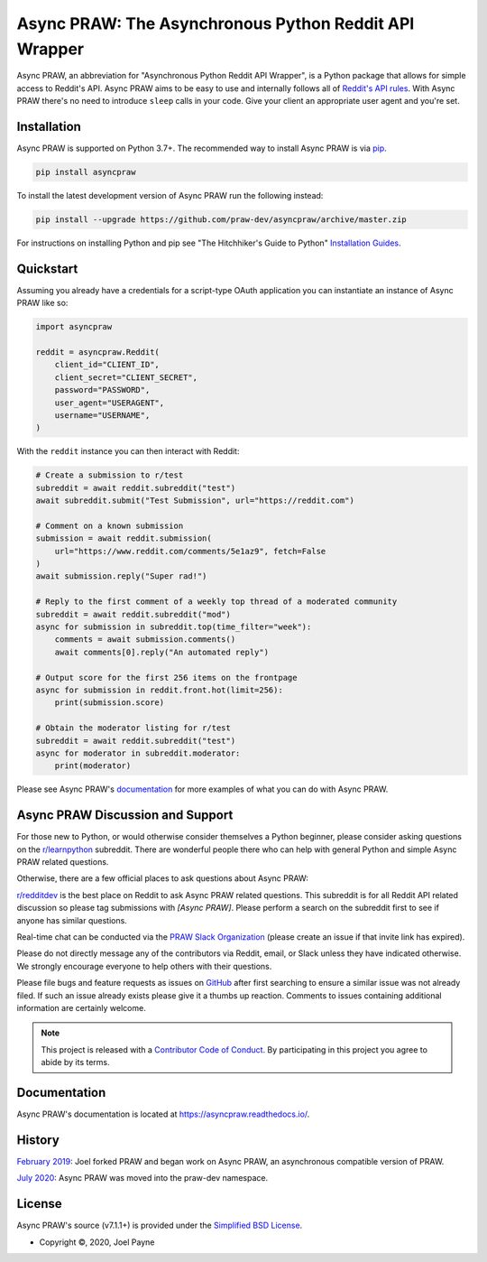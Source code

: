 Async PRAW: The Asynchronous Python Reddit API Wrapper
======================================================

.. image:: https://img.shields.io/pypi/v/asyncpraw.svg
    :alt: Latest Async PRAW Version
    :target: https://pypi.python.org/pypi/asyncpraw

.. image:: https://img.shields.io/pypi/pyversions/asyncpraw
    :alt: Supported Python Versions
    :target: https://pypi.python.org/pypi/asyncpraw

.. image:: https://img.shields.io/pypi/dm/asyncpraw
    :alt: PyPI - Downloads - Monthly
    :target: https://pypi.python.org/pypi/asyncpraw

.. image:: https://coveralls.io/repos/github/praw-dev/asyncpraw/badge.svg?branch=master
    :alt: Coveralls Coverage
    :target: https://coveralls.io/github/praw-dev/asyncpraw?branch=master

.. image:: https://github.com/praw-dev/asyncpraw/workflows/CI/badge.svg
    :alt: GitHub Actions Status
    :target: https://github.com/praw-dev/asyncpraw/actions?query=branch%3Amaster

.. image:: https://img.shields.io/badge/Contributor%20Covenant-v2.0%20adopted-ff69b4.svg
    :alt: Contributor Covenant
    :target: https://github.com/praw-dev/.github/blob/main/CODE_OF_CONDUCT.md

.. image:: https://img.shields.io/badge/pre--commit-enabled-brightgreen?logo=pre-commit&logoColor=white
    :target: https://github.com/pre-commit/pre-commit
    :alt: pre-commit

Async PRAW, an abbreviation for "Asynchronous Python Reddit API Wrapper", is a Python
package that allows for simple access to Reddit's API. Async PRAW aims to be easy to use
and internally follows all of `Reddit's API rules
<https://github.com/reddit/reddit/wiki/API>`_. With Async PRAW there's no need to
introduce ``sleep`` calls in your code. Give your client an appropriate user agent and
you're set.

.. _installation:

Installation
------------

Async PRAW is supported on Python 3.7+. The recommended way to install Async PRAW is via
`pip <https://pypi.python.org/pypi/pip>`_.

.. code-block:: bash

    pip install asyncpraw

To install the latest development version of Async PRAW run the following instead:

.. code-block:: bash

    pip install --upgrade https://github.com/praw-dev/asyncpraw/archive/master.zip

For instructions on installing Python and pip see "The Hitchhiker's Guide to Python"
`Installation Guides <https://docs.python-guide.org/en/latest/starting/installation/>`_.

Quickstart
----------

Assuming you already have a credentials for a script-type OAuth application you can
instantiate an instance of Async PRAW like so:

.. code-block:: python

    import asyncpraw

    reddit = asyncpraw.Reddit(
        client_id="CLIENT_ID",
        client_secret="CLIENT_SECRET",
        password="PASSWORD",
        user_agent="USERAGENT",
        username="USERNAME",
    )

With the ``reddit`` instance you can then interact with Reddit:

.. code-block:: python

    # Create a submission to r/test
    subreddit = await reddit.subreddit("test")
    await subreddit.submit("Test Submission", url="https://reddit.com")

    # Comment on a known submission
    submission = await reddit.submission(
        url="https://www.reddit.com/comments/5e1az9", fetch=False
    )
    await submission.reply("Super rad!")

    # Reply to the first comment of a weekly top thread of a moderated community
    subreddit = await reddit.subreddit("mod")
    async for submission in subreddit.top(time_filter="week"):
        comments = await submission.comments()
        await comments[0].reply("An automated reply")

    # Output score for the first 256 items on the frontpage
    async for submission in reddit.front.hot(limit=256):
        print(submission.score)

    # Obtain the moderator listing for r/test
    subreddit = await reddit.subreddit("test")
    async for moderator in subreddit.moderator:
        print(moderator)

Please see Async PRAW's `documentation <https://asyncpraw.readthedocs.io/>`_ for more
examples of what you can do with Async PRAW.

Async PRAW Discussion and Support
---------------------------------

For those new to Python, or would otherwise consider themselves a Python beginner,
please consider asking questions on the `r/learnpython
<https://www.reddit.com/r/learnpython>`_ subreddit. There are wonderful people there who
can help with general Python and simple Async PRAW related questions.

Otherwise, there are a few official places to ask questions about Async PRAW:

`r/redditdev <https://www.reddit.com/r/redditdev>`_ is the best place on Reddit to ask
Async PRAW related questions. This subreddit is for all Reddit API related discussion so
please tag submissions with *[Async PRAW]*. Please perform a search on the subreddit
first to see if anyone has similar questions.

Real-time chat can be conducted via the `PRAW Slack Organization
<https://join.slack.com/t/praw/shared_invite/enQtOTUwMDcxOTQ0NzY5LWVkMGQ3ZDk5YmQ5MDEwYTZmMmJkMTJkNjBkNTY3OTU0Y2E2NGRlY2ZhZTAzMWZmMWRiMTMwYjdjODkxOGYyZjY>`_
(please create an issue if that invite link has expired).

Please do not directly message any of the contributors via Reddit, email, or Slack
unless they have indicated otherwise. We strongly encourage everyone to help others with
their questions.

Please file bugs and feature requests as issues on `GitHub
<https://github.com/praw-dev/asyncpraw/issues>`_ after first searching to ensure a
similar issue was not already filed. If such an issue already exists please give it a
thumbs up reaction. Comments to issues containing additional information are certainly
welcome.

.. note::

    This project is released with a `Contributor Code of Conduct
    <https://github.com/praw-dev/.github/blob/main/CODE_OF_CONDUCT.md>`_. By
    participating in this project you agree to abide by its terms.

Documentation
-------------

Async PRAW's documentation is located at https://asyncpraw.readthedocs.io/.

History
-------

`February 2019
<https://github.com/praw-dev/asyncpraw/commit/55480eb3d59dc7bc3d1480d83b98c95effc77181>`_:
Joel forked PRAW and began work on Async PRAW, an asynchronous compatible version of
PRAW.

`July 2020
<https://github.com/praw-dev/asyncpraw/commit/b8b8a4bf3618639968e8be379e85e2ff84f2307a>`_:
Async PRAW was moved into the praw-dev namespace.

License
-------

Async PRAW's source (v7.1.1+) is provided under the `Simplified BSD License
<https://github.com/praw-dev/asyncpraw/blob/30796acc29b4ba2335cf0eab414477702c29452f/LICENSE.txt>`_.

- Copyright ©, 2020, Joel Payne
